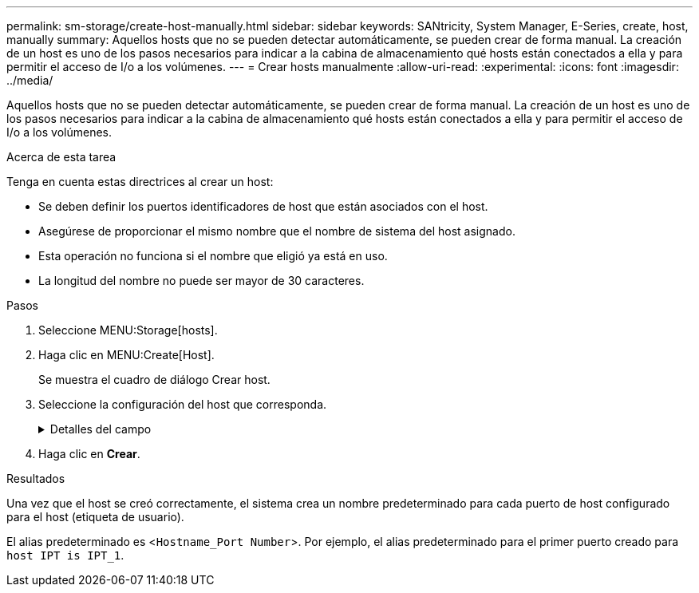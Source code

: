 ---
permalink: sm-storage/create-host-manually.html 
sidebar: sidebar 
keywords: SANtricity, System Manager, E-Series, create, host, manually 
summary: Aquellos hosts que no se pueden detectar automáticamente, se pueden crear de forma manual. La creación de un host es uno de los pasos necesarios para indicar a la cabina de almacenamiento qué hosts están conectados a ella y para permitir el acceso de I/o a los volúmenes. 
---
= Crear hosts manualmente
:allow-uri-read: 
:experimental: 
:icons: font
:imagesdir: ../media/


[role="lead"]
Aquellos hosts que no se pueden detectar automáticamente, se pueden crear de forma manual. La creación de un host es uno de los pasos necesarios para indicar a la cabina de almacenamiento qué hosts están conectados a ella y para permitir el acceso de I/o a los volúmenes.

.Acerca de esta tarea
Tenga en cuenta estas directrices al crear un host:

* Se deben definir los puertos identificadores de host que están asociados con el host.
* Asegúrese de proporcionar el mismo nombre que el nombre de sistema del host asignado.
* Esta operación no funciona si el nombre que eligió ya está en uso.
* La longitud del nombre no puede ser mayor de 30 caracteres.


.Pasos
. Seleccione MENU:Storage[hosts].
. Haga clic en MENU:Create[Host].
+
Se muestra el cuadro de diálogo Crear host.

. Seleccione la configuración del host que corresponda.
+
.Detalles del campo
[%collapsible]
====
[cols="25h,~"]
|===
| Ajuste | Descripción 


 a| 
Nombre
 a| 
Escriba un nombre para el host nuevo.



 a| 
Tipo de sistema operativo de host
 a| 
Seleccione el sistema operativo que funciona en el host nuevo de la lista desplegable.



 a| 
Tipo de interfaz del host
 a| 
(Opcional) Si la cabina de almacenamiento es compatible con más de un tipo de interfaz del host, seleccione el tipo de interfaz del host que desea usar.



 a| 
Puertos host
 a| 
Debe realizar una de las siguientes acciones:

** *Seleccione la interfaz de E/S*
+
Por lo general, los puertos de host deben haber iniciado sesión y estar disponibles en la lista desplegable. Puede seleccionar los identificadores de puerto de host de la lista.

** *Adición manual*
+
Si un identificador de puerto de host no aparece en la lista, significa que el puerto de host no inició sesión. Se puede usar una utilidad de HBA o una utilidad de iniciador de iSCSI para encontrar los identificadores de puerto de host y asociarlos con el host.

+
Puede introducir manualmente los identificadores de puerto de host o copiarlos/pegarlos desde la utilidad (de uno en uno) en el campo *puertos de host*.

+
Se debe seleccionar un identificador de puerto de host para asociarlo con el host, pero es posible seguir seleccionando identificadores que estén asociados con el host. Cada identificador se muestra en el campo *puertos de host*. Si es necesario, también puede eliminar un identificador seleccionando *X* junto a él.





 a| 
Iniciador CHAP
 a| 
(Opcional) Si seleccionó o introdujo manualmente un puerto de host mediante un IQN iSCSI y desea solicitar la autenticación de un host que intenta acceder a la matriz de almacenamiento mediante un protocolo de autenticación por desafío mutuo (CHAP), seleccione la casilla de verificación *Iniciador CHAP*. Para cada puerto de host iSCSI que seleccione o introduzca manualmente, haga lo siguiente:

** Introduzca el mismo secreto CHAP que se estableció en cada iniciador de host iSCSI para la autenticación de CHAP. Si va a utilizar la autenticación CHAP mutuo (autenticación bidireccional que permite la validación de un host en la cabina de almacenamiento y de una cabina de almacenamiento en el host), también debe configurar el secreto CHAP para la cabina de almacenamiento en la configuración inicial o cambiar la configuración.
** Deje el campo en blanco si no requiere la autenticación del host.


Actualmente, el único método de autenticación de iSCSI que utiliza System Manager es CHAP.

|===
====
. Haga clic en *Crear*.


.Resultados
Una vez que el host se creó correctamente, el sistema crea un nombre predeterminado para cada puerto de host configurado para el host (etiqueta de usuario).

El alias predeterminado es <``Hostname_Port Number``>. Por ejemplo, el alias predeterminado para el primer puerto creado para `host IPT is IPT_1`.
